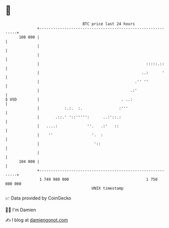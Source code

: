* 👋

#+begin_example
                                     BTC price last 24 hours                    
                 +------------------------------------------------------------+ 
         108 000 |                                                            | 
                 |                                                            | 
                 |                                                            | 
                 |                                               :::::.::     | 
                 |                                             ..:      '     | 
                 |                                          .'' ''            | 
                 |                                        .:'                 | 
   $ USD         |                                    . ..:                   | 
                 |           :.:.  :.                :'''                     | 
                 |       .::.' '::''''':      ..:'::.:                        | 
                 |   ....:             ''.   .:'   ::                         | 
                 |    ''                 '.  :                                | 
                 |                        '::                                 | 
                 |                                                            | 
         104 000 |                                                            | 
                 +------------------------------------------------------------+ 
                  1 749 980 000                                  1 750 080 000  
                                         UNIX timestamp                         
#+end_example
📈 Data provided by CoinGecko

🧑‍💻 I'm Damien

✍️ I blog at [[https://www.damiengonot.com][damiengonot.com]]

